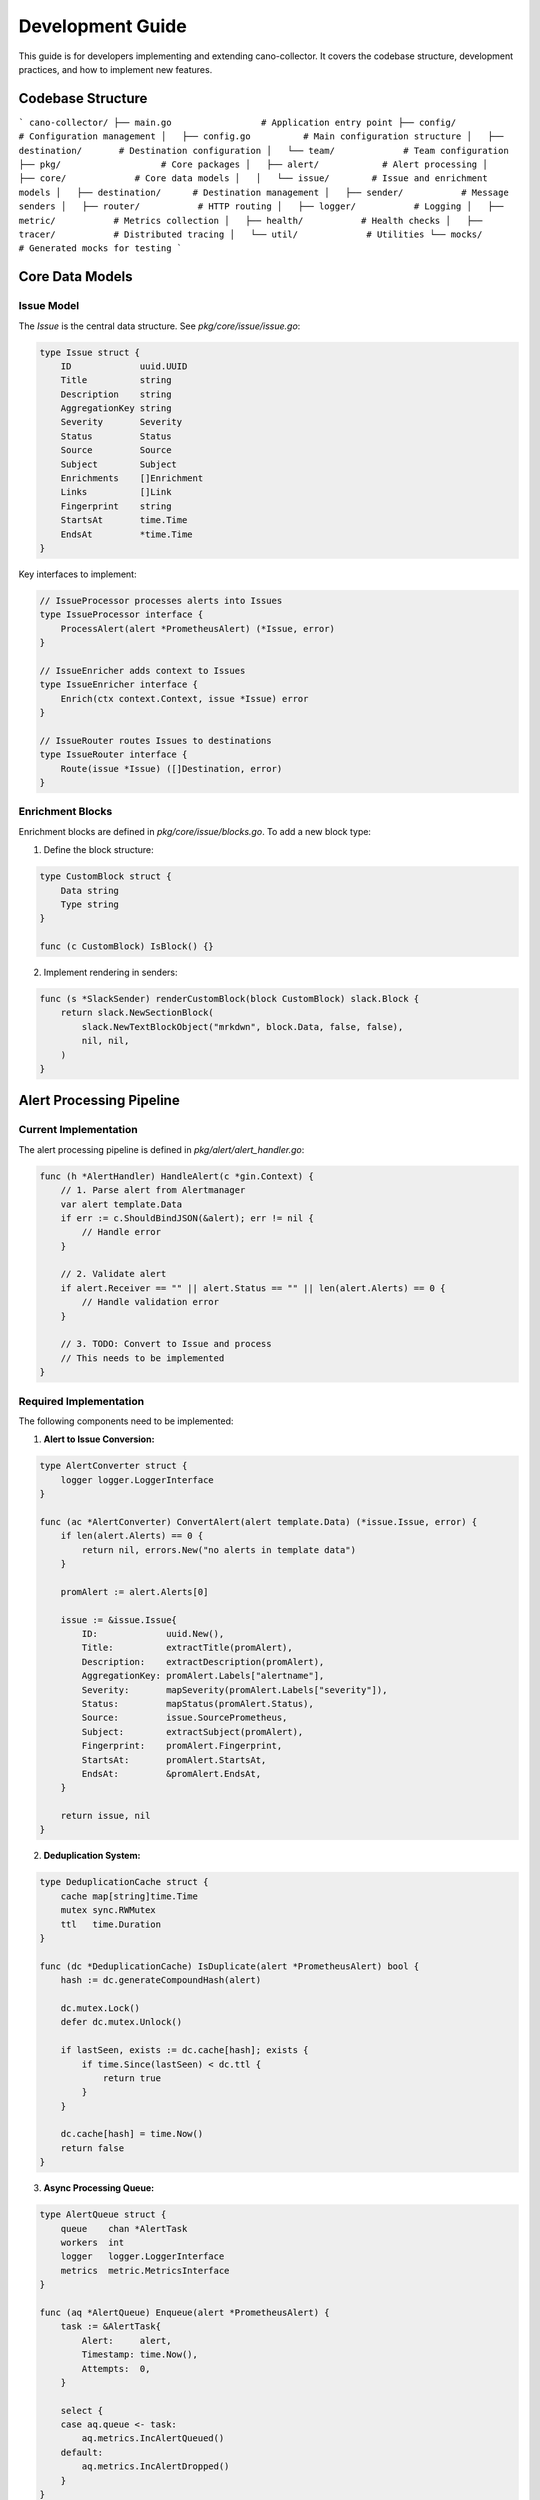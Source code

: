 Development Guide
=================

This guide is for developers implementing and extending cano-collector. It covers the codebase structure, development practices, and how to implement new features.

Codebase Structure
------------------

```
cano-collector/
├── main.go                 # Application entry point
├── config/                 # Configuration management
│   ├── config.go          # Main configuration structure
│   ├── destination/       # Destination configuration
│   └── team/             # Team configuration
├── pkg/                   # Core packages
│   ├── alert/            # Alert processing
│   ├── core/             # Core data models
│   │   └── issue/        # Issue and enrichment models
│   ├── destination/      # Destination management
│   ├── sender/           # Message senders
│   ├── router/           # HTTP routing
│   ├── logger/           # Logging
│   ├── metric/           # Metrics collection
│   ├── health/           # Health checks
│   ├── tracer/           # Distributed tracing
│   └── util/             # Utilities
└── mocks/                # Generated mocks for testing
```

Core Data Models
----------------

Issue Model
~~~~~~~~~~~

The `Issue` is the central data structure. See `pkg/core/issue/issue.go`:

.. code-block:: go

    type Issue struct {
        ID             uuid.UUID
        Title          string
        Description    string
        AggregationKey string
        Severity       Severity
        Status         Status
        Source         Source
        Subject        Subject
        Enrichments    []Enrichment
        Links          []Link
        Fingerprint    string
        StartsAt       time.Time
        EndsAt         *time.Time
    }

Key interfaces to implement:

.. code-block:: go

    // IssueProcessor processes alerts into Issues
    type IssueProcessor interface {
        ProcessAlert(alert *PrometheusAlert) (*Issue, error)
    }

    // IssueEnricher adds context to Issues
    type IssueEnricher interface {
        Enrich(ctx context.Context, issue *Issue) error
    }

    // IssueRouter routes Issues to destinations
    type IssueRouter interface {
        Route(issue *Issue) ([]Destination, error)
    }

Enrichment Blocks
~~~~~~~~~~~~~~~~~

Enrichment blocks are defined in `pkg/core/issue/blocks.go`. To add a new block type:

1. Define the block structure:

.. code-block:: go

    type CustomBlock struct {
        Data string
        Type string
    }

    func (c CustomBlock) IsBlock() {}

2. Implement rendering in senders:

.. code-block:: go

    func (s *SlackSender) renderCustomBlock(block CustomBlock) slack.Block {
        return slack.NewSectionBlock(
            slack.NewTextBlockObject("mrkdwn", block.Data, false, false),
            nil, nil,
        )
    }

Alert Processing Pipeline
-------------------------

Current Implementation
~~~~~~~~~~~~~~~~~~~~~

The alert processing pipeline is defined in `pkg/alert/alert_handler.go`:

.. code-block:: go

    func (h *AlertHandler) HandleAlert(c *gin.Context) {
        // 1. Parse alert from Alertmanager
        var alert template.Data
        if err := c.ShouldBindJSON(&alert); err != nil {
            // Handle error
        }

        // 2. Validate alert
        if alert.Receiver == "" || alert.Status == "" || len(alert.Alerts) == 0 {
            // Handle validation error
        }

        // 3. TODO: Convert to Issue and process
        // This needs to be implemented
    }

Required Implementation
~~~~~~~~~~~~~~~~~~~~~~

The following components need to be implemented:

1. **Alert to Issue Conversion:**

.. code-block:: go

    type AlertConverter struct {
        logger logger.LoggerInterface
    }

    func (ac *AlertConverter) ConvertAlert(alert template.Data) (*issue.Issue, error) {
        if len(alert.Alerts) == 0 {
            return nil, errors.New("no alerts in template data")
        }
        
        promAlert := alert.Alerts[0]
        
        issue := &issue.Issue{
            ID:             uuid.New(),
            Title:          extractTitle(promAlert),
            Description:    extractDescription(promAlert),
            AggregationKey: promAlert.Labels["alertname"],
            Severity:       mapSeverity(promAlert.Labels["severity"]),
            Status:         mapStatus(promAlert.Status),
            Source:         issue.SourcePrometheus,
            Subject:        extractSubject(promAlert),
            Fingerprint:    promAlert.Fingerprint,
            StartsAt:       promAlert.StartsAt,
            EndsAt:         &promAlert.EndsAt,
        }
        
        return issue, nil
    }

2. **Deduplication System:**

.. code-block:: go

    type DeduplicationCache struct {
        cache map[string]time.Time
        mutex sync.RWMutex
        ttl   time.Duration
    }

    func (dc *DeduplicationCache) IsDuplicate(alert *PrometheusAlert) bool {
        hash := dc.generateCompoundHash(alert)
        
        dc.mutex.Lock()
        defer dc.mutex.Unlock()
        
        if lastSeen, exists := dc.cache[hash]; exists {
            if time.Since(lastSeen) < dc.ttl {
                return true
            }
        }
        
        dc.cache[hash] = time.Now()
        return false
    }

3. **Async Processing Queue:**

.. code-block:: go

    type AlertQueue struct {
        queue    chan *AlertTask
        workers  int
        logger   logger.LoggerInterface
        metrics  metric.MetricsInterface
    }

    func (aq *AlertQueue) Enqueue(alert *PrometheusAlert) {
        task := &AlertTask{
            Alert:     alert,
            Timestamp: time.Now(),
            Attempts:  0,
        }
        
        select {
        case aq.queue <- task:
            aq.metrics.IncAlertQueued()
        default:
            aq.metrics.IncAlertDropped()
        }
    }

4. **Workflow Processing:**

.. code-block:: go

    type WorkflowProcessor struct {
        workflows []Workflow
        logger    logger.LoggerInterface
    }

    func (wp *WorkflowProcessor) ProcessWorkflows(issue *issue.Issue) error {
        for _, workflow := range wp.workflows {
            if wp.matchesWorkflow(issue, workflow) {
                for _, action := range workflow.Actions {
                    enrichment, err := action.Execute(context.Background(), issue)
                    if err != nil {
                        wp.logger.Errorf("Workflow action failed: %v", err)
                        continue
                    }
                    
                    if enrichment != nil {
                        issue.Enrichments = append(issue.Enrichments, *enrichment)
                    }
                }
            }
        }
        return nil
    }

Destination System
------------------

Current Implementation
~~~~~~~~~~~~~~~~~~~~~

Destinations are configured in `config/destination/destinations_config.go`:

.. code-block:: go

    type DestinationsConfig struct {
        Destinations struct {
            Slack []Destination `yaml:"slack"`
            Teams []Destination `yaml:"teams"`
        } `yaml:"destinations"`
    }

Required Implementation
~~~~~~~~~~~~~~~~~~~~~~

1. **Destination Registry:**

.. code-block:: go

    type DestinationRegistry struct {
        destinations map[string]Destination
        mutex        sync.RWMutex
    }

    func (dr *DestinationRegistry) GetDestination(name string) (Destination, bool) {
        dr.mutex.RLock()
        defer dr.mutex.RUnlock()
        
        destination, exists := dr.destinations[name]
        return destination, exists
    }

2. **Destination Factory:**

.. code-block:: go

    type DestinationFactory struct {
        logger logger.LoggerInterface
        client util.HTTPClient
    }

    func (df *DestinationFactory) CreateDestination(config Destination) (sender.DestinationSender, error) {
        switch {
        case strings.HasPrefix(config.WebhookURL, "https://hooks.slack.com"):
            return sender.NewSlackSender(config.WebhookURL, df.logger, df.client), nil
        case strings.Contains(config.WebhookURL, "webhook.office.com"):
            return sender.NewMSTeamsSender(config.WebhookURL, df.logger, df.client), nil
        default:
            return nil, fmt.Errorf("unknown destination type")
        }
    }

Sender Implementation
---------------------

To implement a new sender, follow this pattern:

1. **Define the sender structure:**

.. code-block:: go

    type CustomSender struct {
        webhookURL string
        client     util.HTTPClient
        logger     logger.LoggerInterface
    }

    func NewCustomSender(webhookURL string, logger logger.LoggerInterface, client util.HTTPClient) *CustomSender {
        return &CustomSender{
            webhookURL: webhookURL,
            client:     client,
            logger:     logger,
        }
    }

2. **Implement the DestinationSender interface:**

.. code-block:: go

    func (s *CustomSender) Send(alert sender.Alert) error {
        payload := s.buildPayload(alert)
        
        resp, err := s.client.Post(s.webhookURL, "application/json", bytes.NewBuffer(payload))
        if err != nil {
            return fmt.Errorf("failed to send alert: %w", err)
        }
        defer resp.Body.Close()
        
        if resp.StatusCode >= 400 {
            return fmt.Errorf("destination returned error: %d", resp.StatusCode)
        }
        
        return nil
    }

3. **Add to the factory:**

.. code-block:: go

    func (df *DestinationFactory) CreateDestination(config Destination) (sender.DestinationSender, error) {
        switch {
        case strings.HasPrefix(config.WebhookURL, "https://api.custom.com"):
            return sender.NewCustomSender(config.WebhookURL, df.logger, df.client), nil
        // ... other cases
        }
    }

Testing Guidelines
------------------

Unit Testing
~~~~~~~~~~~~

1. **Use mocks for dependencies:**

.. code-block:: go

    func TestAlertHandler_HandleAlert(t *testing.T) {
        mockLogger := mocks.NewLoggerInterface(t)
        mockMetrics := mocks.NewMetricsInterface(t)
        
        handler := alert.NewAlertHandler(mockLogger, mockMetrics)
        
        // Test implementation
    }

2. **Test error conditions:**

.. code-block:: go

    func TestAlertConverter_ConvertAlert_EmptyAlerts(t *testing.T) {
        converter := &AlertConverter{}
        
        alert := template.Data{
            Alerts: []template.Alert{},
        }
        
        _, err := converter.ConvertAlert(alert)
        assert.Error(t, err)
        assert.Contains(t, err.Error(), "no alerts")
    }

Integration Testing
~~~~~~~~~~~~~~~~~~

1. **Test with real HTTP server:**

.. code-block:: go

    func TestSlackSender_Integration(t *testing.T) {
        server := httptest.NewServer(http.HandlerFunc(func(w http.ResponseWriter, r *http.Request) {
            // Verify request
            assert.Equal(t, "POST", r.Method)
            assert.Equal(t, "application/json", r.Header.Get("Content-Type"))
            w.WriteHeader(http.StatusOK)
        }))
        defer server.Close()
        
        sender := sender.NewSlackSender(server.URL, logger, http.DefaultClient)
        err := sender.Send(sender.Alert{Title: "Test", Message: "Test message"})
        assert.NoError(t, err)
    }

Development Workflow
--------------------

1. **Create feature branch:**

.. code-block:: bash

    git checkout -b feature/implement-workflow-processing

2. **Implement feature with tests:**

.. code-block:: go

    // Implement the feature
    // Add comprehensive tests
    // Update documentation

3. **Run tests:**

.. code-block:: bash

    go test ./...
    go vet ./...
    golangci-lint run

4. **Update documentation:**

.. code-block:: bash

    # Update relevant .rst files
    # Add examples
    # Update architecture diagrams

Code Quality Standards
---------------------

1. **Error Handling:**
   - Always check errors
   - Provide meaningful error messages
   - Use wrapped errors with context

2. **Logging:**
   - Use structured logging with zap
   - Include relevant context
   - Use appropriate log levels

3. **Metrics:**
   - Add metrics for all operations
   - Use consistent naming (`cano_*`)
   - Include labels for filtering

4. **Configuration:**
   - Validate configuration at startup
   - Provide sensible defaults
   - Document all configuration options

Performance Considerations
-------------------------

1. **Memory Management:**
   - Reuse objects where possible
   - Use object pools for frequently allocated objects
   - Monitor memory usage

2. **Concurrency:**
   - Use goroutines for I/O operations
   - Implement proper synchronization
   - Avoid blocking operations

3. **Network:**
   - Use connection pooling
   - Implement timeouts
   - Handle retries gracefully

Common Patterns
---------------

1. **Dependency Injection:**

.. code-block:: go

    type Service struct {
        logger   logger.LoggerInterface
        metrics  metric.MetricsInterface
        client   util.HTTPClient
    }

    func NewService(logger logger.LoggerInterface, metrics metric.MetricsInterface, client util.HTTPClient) *Service {
        return &Service{
            logger:  logger,
            metrics: metrics,
            client:  client,
        }
    }

2. **Interface Segregation:**

.. code-block:: go

    type AlertProcessor interface {
        ProcessAlert(alert *PrometheusAlert) (*Issue, error)
    }

    type AlertEnricher interface {
        Enrich(ctx context.Context, issue *Issue) error
    }

    type AlertRouter interface {
        Route(issue *Issue) ([]Destination, error)
    }

3. **Builder Pattern for Complex Objects:**

.. code-block:: go

    type IssueBuilder struct {
        issue *Issue
    }

    func NewIssueBuilder() *IssueBuilder {
        return &IssueBuilder{
            issue: &Issue{},
        }
    }

    func (b *IssueBuilder) WithTitle(title string) *IssueBuilder {
        b.issue.Title = title
        return b
    }

    func (b *IssueBuilder) Build() *Issue {
        return b.issue
    } 